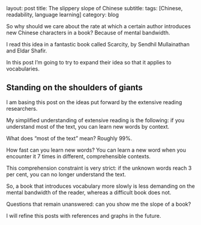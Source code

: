 #+OPTIONS: toc:nil num:nil


#+BEGIN_EXPORT html
layout: post
title: The slippery slope of Chinese
subtitle: 
tags: [Chinese, readability, language learning]
category: blog
#+END_EXPORT

So why should we care about the rate at which a certain author introduces new Chinese characters in a book? Because of mental bandwidth.

I read this idea in a fantastic book called Scarcity, by Sendhil Mullainathan and Eldar Shafir.

In this post I’m going to try to expand their idea so that it applies to vocabularies.

** Standing on the shoulders of giants
I am basing this post on the ideas put forward by the extensive reading researchers.

My simplified understanding of extensive reading is the following: if you understand most of the text, you can learn new words by context.

What does “most of the text” mean? Roughly 99%.

How fast can you learn new words? You can learn a new word when you encounter it 7 times in different, comprehensible contexts.

This comprehension constraint is very strict: if the unknown words reach 3 per cent, you can no longer understand the text.

So, a book that introduces vocabulary more slowly is less demanding on the mental bandwidth of the reader, whereas a difficult book does not.

Questions that remain unanswered: can you show me the slope of a book?

I will refine this posts with references and graphs in the future.

#+BEGIN_EXPORT html
<!--description-->
#+END_EXPORT
